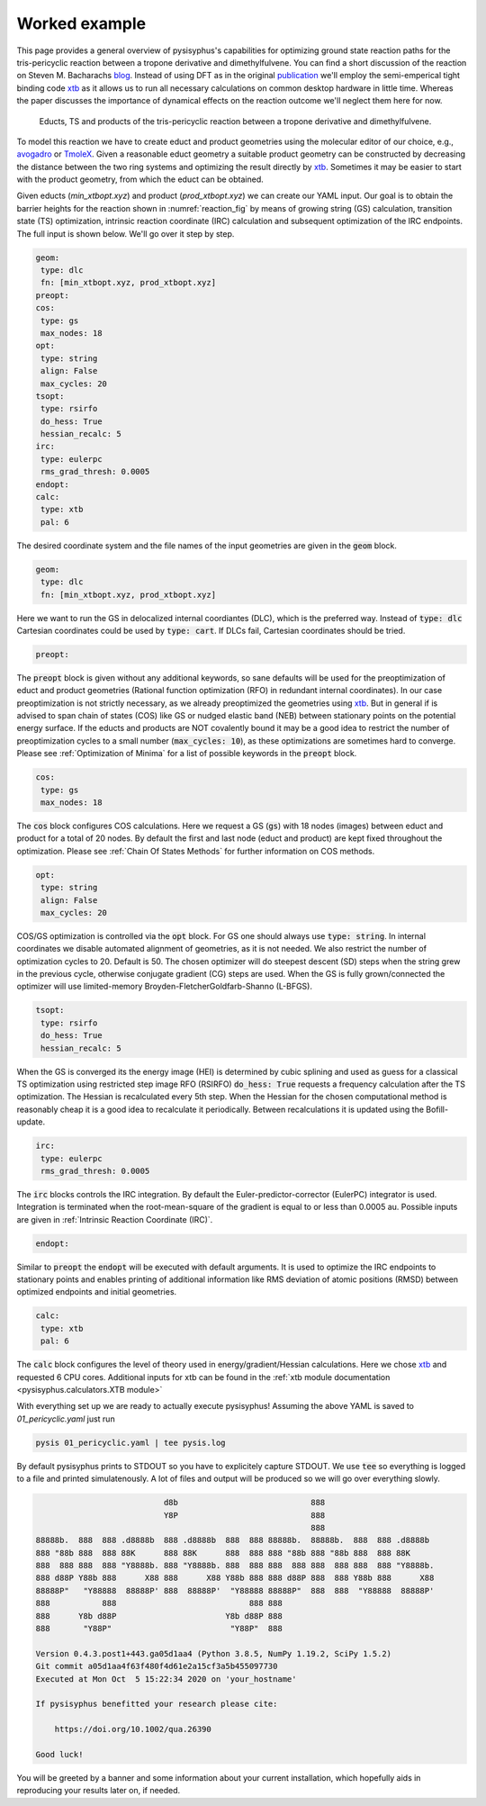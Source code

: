 Worked example
==============

This page provides a general overview of pysisyphus's capabilities for optimizing ground
state reaction paths for the tris-pericyclic reaction between a tropone derivative and
dimethylfulvene. You can find a short discussion of the reaction on Steven M. Bacharachs
`blog`_. Instead of using DFT as in the original `publication`_ we'll employ the semi-emperical
tight binding code `xtb`_ as it allows us to run all necessary calculations on common
desktop hardware in little time. Whereas the paper discusses the importance of
dynamical effects on the reaction outcome we'll neglect them here for now.

.. _`blog`: http://comporgchem.com/blog/?p=4329
.. _`publication`: https://pubs.acs.org/doi/10.1021/jacs.8b12674
.. _`xtb`: https://github.com/grimme-lab/xtb

.. _reaction_fig:
.. figure:: /images/pericyclic_reactants.png
    :width: 1000
    :alt: Reactants of tris-pericyclig reaction.

    Educts, TS and products of the tris-pericyclic reaction between a tropone derivative and
    dimethylfulvene.

To model this reaction we have to create educt and product geometries using the molecular
editor of our choice, e.g., `avogadro`_ or `TmoleX`_. Given a reasonable educt geometry a
suitable product geometry can be constructed by decreasing the distance between the
two ring systems and optimizing the result directly by `xtb`_. Sometimes it may be easier
to start with the product geometry, from which the educt can be obtained.

.. _`avogadro`: https://avogadro.cc/
.. _`TmoleX`: https://www.3ds.com/products-services/biovia/products/molecular-modeling-simulation/solvation-chemistry/turbomoler/

Given educts (`min_xtbopt.xyz`) and product (`prod_xtbopt.xyz`) we can create our YAML input.
Our goal is to obtain the barrier heights for the reaction shown in :numref:`reaction_fig` by
means of growing string (GS) calculation, transition state (TS) optimization, intrinsic reaction coordinate (IRC) calculation and subsequent optimization of the IRC endpoints. The full input is shown below. We'll go over it step by step.

.. code-block:: yaml

    geom:
     type: dlc
     fn: [min_xtbopt.xyz, prod_xtbopt.xyz]
    preopt:
    cos:
     type: gs
     max_nodes: 18
    opt:
     type: string
     align: False
     max_cycles: 20
    tsopt:
     type: rsirfo
     do_hess: True
     hessian_recalc: 5
    irc:
     type: eulerpc
     rms_grad_thresh: 0.0005
    endopt:
    calc:
     type: xtb
     pal: 6

The desired coordinate system and the file names of the input geometries are given in the
:code:`geom` block.

.. code-block:: yaml

    geom:
     type: dlc
     fn: [min_xtbopt.xyz, prod_xtbopt.xyz]

Here we want to run the GS in delocalized internal coordiantes (DLC), which is the
preferred way. Instead of :code:`type: dlc` Cartesian coordinates could be used by
:code:`type: cart`. If DLCs fail, Cartesian coordinates should be tried.


.. code-block:: yaml

    preopt:

The :code:`preopt` block is given without any additional keywords, so sane defaults will
be used for the preoptimization of educt and product geometries (Rational function
optimization (RFO) in redundant internal coordinates). In our case preoptimization is not
strictly necessary, as we already preoptimized the geometries using `xtb`_. But in general
if is advised to span chain of states (COS) like GS or nudged elastic band (NEB) between
stationary points on the potential energy surface.
If the educts and products are NOT covalently bound it may be a good idea to restrict the
number of preoptimization cycles to a small number (:code:`max_cycles: 10`), as these
optimizations are sometimes hard to converge. Please see :ref:`Optimization of Minima`
for a list of possible keywords in the :code:`preopt` block.

.. code-block:: yaml

    cos:
     type: gs
     max_nodes: 18

The :code:`cos` block configures COS calculations. Here we request a GS (:code:`gs`)
with 18 nodes (images) between educt and product for a total of 20 nodes. By default
the first and last  node (educt and product) are kept fixed throughout the optimization.
Please see :ref:`Chain Of States Methods` for further information on COS methods.

.. code-block:: yaml

    opt:
     type: string
     align: False
     max_cycles: 20

COS/GS optimization is controlled via the :code:`opt` block. For GS one should always
use :code:`type: string`. In internal coordinates we disable automated alignment of geometries,
as it is not needed. We also restrict the number of optimization cycles to 20. Default is 50.
The chosen optimizer will do steepest descent (SD) steps when the string grew in the previous
cycle, otherwise conjugate gradient (CG) steps are used. When the GS is fully grown/connected
the optimizer will use limited-memory Broyden-FletcherGoldfarb-Shanno (L-BFGS).

.. code-block:: yaml

    tsopt:
     type: rsirfo
     do_hess: True
     hessian_recalc: 5

When the GS is converged its the energy image (HEI) is determined by cubic splining
and used as guess for a classical TS optimization using restricted step image RFO (RSIRFO)
:code:`do_hess: True` requests a frequency calculation after the TS optimization.
The Hessian is recalculated every 5th step. When the Hessian for the chosen computational
method is reasonably cheap it is a good idea to recalculate it periodically.
Between recalculations it is updated using the Bofill-update.

.. code-block:: yaml

    irc:
     type: eulerpc
     rms_grad_thresh: 0.0005

The :code:`irc` blocks controls the IRC integration. By default the Euler-predictor-corrector
(EulerPC) integrator is used. Integration is terminated when the root-mean-square of the
gradient is equal to or less than 0.0005 au. Possible inputs are given in
:ref:`Intrinsic Reaction Coordinate (IRC)`.


.. code-block:: yaml

    endopt:

Similar to :code:`preopt` the :code:`endopt` will be executed with default arguments. It
is used to optimize the IRC endpoints to stationary points and enables printing of
additional information like RMS deviation of atomic positions (RMSD) between optimized
endpoints and initial geometries.

.. code-block:: yaml

    calc:
     type: xtb
     pal: 6

The :code:`calc` block configures the level of theory used in energy/gradient/Hessian
calculations. Here we chose `xtb`_ and requested 6 CPU cores. Additional inputs for
xtb can be found in the :ref:`xtb module documentation <pysisyphus.calculators.XTB module>`

With everything set up we are ready to actually execute pysisyphus! Assuming the above
YAML is saved to `01_pericyclic.yaml` just run

.. code-block:: bash

    pysis 01_pericyclic.yaml | tee pysis.log

By default pysisyphus prints to STDOUT so you have to explicitely capture STDOUT. We use
:code:`tee` so everything is logged to a file and printed simulatenously.
A lot of files and output will be produced so we will go over everything slowly.

.. code-block::

                               d8b                            888
                               Y8P                            888
                                                              888
    88888b.  888  888 .d8888b  888 .d8888b  888  888 88888b.  88888b.  888  888 .d8888b
    888 "88b 888  888 88K      888 88K      888  888 888 "88b 888 "88b 888  888 88K
    888  888 888  888 "Y8888b. 888 "Y8888b. 888  888 888  888 888  888 888  888 "Y8888b.
    888 d88P Y88b 888      X88 888      X88 Y88b 888 888 d88P 888  888 Y88b 888      X88
    88888P"   "Y88888  88888P' 888  88888P'  "Y88888 88888P"  888  888  "Y88888  88888P'
    888           888                            888 888
    888      Y8b d88P                       Y8b d88P 888
    888       "Y88P"                         "Y88P"  888                            

    Version 0.4.3.post1+443.ga05d1aa4 (Python 3.8.5, NumPy 1.19.2, SciPy 1.5.2)
    Git commit a05d1aa4f63f480f4d61e2a15cf3a5b455097730
    Executed at Mon Oct  5 15:22:34 2020 on 'your_hostname'

    If pysisyphus benefitted your research please cite:

        https://doi.org/10.1002/qua.26390

    Good luck!

You will be greeted by a banner and some information about your current installation,
which hopefully aids in reproducing your results later on, if needed.
